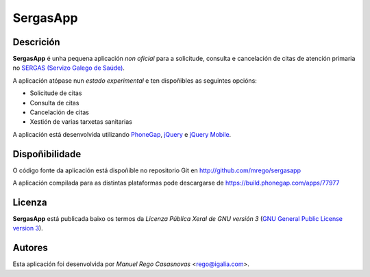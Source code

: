 SergasApp
=========

Descrición
----------

**SergasApp** é unha pequena aplicación *non oficial* para a solicitude,
consulta e cancelación de citas de atención primaria no `SERGAS (Servizo Galego
de Saúde) <http://www.sergas.es>`_.

A aplicación atópase nun *estado experimental* e ten dispoñibles as seguintes
opcións:

* Solicitude de citas
* Consulta de citas
* Cancelación de citas
* Xestión de varias tarxetas sanitarias

A aplicación está desenvolvida utilizando `PhoneGap <http://phonegap.com/>`_,
`jQuery <http://jquery.com/>`_ e `jQuery Mobile <http://jquerymobile.com/>`_.

Dispoñibilidade
---------------

O código fonte da aplicación está dispoñible no repositorio Git en
http://github.com/mrego/sergasapp

A aplicación compilada para as distintas plataformas pode descargarse de
https://build.phonegap.com/apps/77977

Licenza
-------

**SergasApp** está publicada baixo os termos da *Licenza Pública Xeral de GNU
versión 3* (`GNU General Public License version 3
<http://www.gnu.org/copyleft/gpl.html>`_).

Autores
-------

Esta aplicación foi desenvolvida por *Manuel Rego Casasnovas* <rego@igalia.com>.
